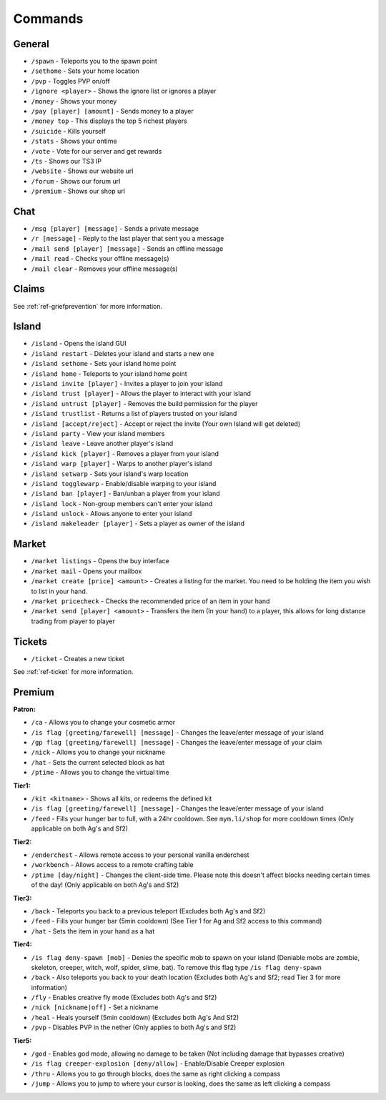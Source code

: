 ++++++++
Commands
++++++++

General
=======
* ``/spawn`` - Teleports you to the spawn point
* ``/sethome`` - Sets your home location
* ``/pvp`` - Toggles PVP on/off
* ``/ignore <player>`` - Shows the ignore list or ignores a player
* ``/money`` - Shows your money
* ``/pay [player] [amount]`` - Sends money to a player
* ``/money top`` - This displays the top 5 richest players
* ``/suicide`` - Kills yourself
* ``/stats`` - Shows your ontime
* ``/vote`` - Vote for our server and get rewards
* ``/ts`` - Shows our TS3 IP
* ``/website`` - Shows our website url
* ``/forum`` - Shows our forum url
* ``/premium`` - Shows our shop url

Chat
====
* ``/msg [player] [message]`` - Sends a private message
* ``/r [message]`` - Reply to the last player that sent you a message
* ``/mail send [player] [message]`` -  Sends an offline message
* ``/mail read`` - Checks your offline message(s)
* ``/mail clear`` - Removes your offline message(s)

Claims
======

See :ref:`ref-griefprevention` for more information.

Island
======
* ``/island`` - Opens the island GUI
* ``/island restart`` - Deletes your island and starts a new one
* ``/island sethome`` - Sets your island home point
* ``/island home`` - Teleports to your island home point
* ``/island invite [player]`` - Invites a player to join your island
* ``/island trust [player]`` - Allows the player to interact with your island
* ``/island untrust [player]`` - Removes the build permission for the player
* ``/island trustlist`` - Returns a list of players trusted on your island
* ``/island [accept/reject]`` - Accept or reject the invite (Your own Island will get deleted)
* ``/island party`` - View your island members
* ``/island leave`` - Leave another player's island
* ``/island kick [player]`` - Removes a player from your island
* ``/island warp [player]`` - Warps to another player's island
* ``/island setwarp`` - Sets your island's warp location
* ``/island togglewarp`` - Enable/disable warping to your island
* ``/island ban [player]`` - Ban/unban a player from your island
* ``/island lock`` - Non-group members can't enter your island
* ``/island unlock`` - Allows anyone to enter your island
* ``/island makeleader [player]`` - Sets a player as owner of the island

Market
======
* ``/market listings`` - Opens the buy interface
* ``/market mail`` - Opens your mailbox
* ``/market create [price] <amount>`` - Creates a listing for the market. You need to be holding the item you wish to list in your hand.
* ``/market pricecheck`` - Checks the recommended price of an item in your hand
* ``/market send [player] <amount>`` - Transfers the item (In your hand) to a player, this allows for long distance trading from player to player

Tickets
=======
* ``/ticket`` - Creates a new ticket

See :ref:`ref-ticket` for more information.


Premium
=======
**Patron:**

* ``/ca`` - Allows you to change your cosmetic armor
* ``/is flag [greeting/farewell] [message]`` - Changes the leave/enter message of your island
* ``/gp flag [greeting/farewell] [message]`` - Changes the leave/enter message of your claim
* ``/nick`` - Allows you to change your nickname
* ``/hat`` - Sets the current selected block as hat
* ``/ptime`` - Allows you to change the virtual time



**Tier1:**

* ``/kit <kitname>`` - Shows all kits, or redeems the defined kit
* ``/is flag [greeting/farewell] [message]`` - Changes the leave/enter message of your island
* ``/feed`` - Fills your hunger bar to full, with a 24hr cooldown. See ``mym.li/shop`` for more cooldown times       (Only applicable on both Ag's and Sf2)

**Tier2:**

* ``/enderchest`` - Allows remote access to your personal vanilla enderchest
* ``/workbench`` - Allows access to a remote crafting table
* ``/ptime [day/night]`` - Changes the client-side time. Please note this doesn't affect blocks needing certain times of the day! (Only applicable on both Ag's and Sf2)

**Tier3:**

* ``/back`` - Teleports you back to a previous teleport    (Excludes both Ag's and Sf2)
* ``/feed`` - Fills your hunger bar (5min cooldown)    (See Tier 1 for Ag and Sf2 access to this command)
* ``/hat`` - Sets the item in your hand as a hat

 
**Tier4:**

* ``/is flag deny-spawn [mob]`` - Denies the specific mob to spawn on your island    (Deniable mobs are zombie, skeleton, creeper, witch, wolf, spider, slime, bat). To remove this flag type ``/is flag deny-spawn``
* ``/back`` - Also teleports you back to your death location    (Excludes both Ag's and Sf2; read Tier 3 for more information)
* ``/fly`` - Enables creative fly mode    (Excludes both Ag's and Sf2)
* ``/nick [nickname|off]`` - Set a nickname
* ``/heal`` - Heals yourself (5min cooldown) (Excludes both Ag's And Sf2)
* ``/pvp`` - Disables PVP in the nether    (Only applies to both Ag's and Sf2)
 
**Tier5:**

* ``/god`` - Enables god mode, allowing no damage to be taken (Not including damage that bypasses creative)
* ``/is flag creeper-explosion [deny/allow]`` - Enable/Disable Creeper explosion
* ``/thru`` - Allows you to go through blocks, does the same as right clicking a compass
* ``/jump`` - Allows you to jump to where your cursor is looking, does the same as left clicking a compass
